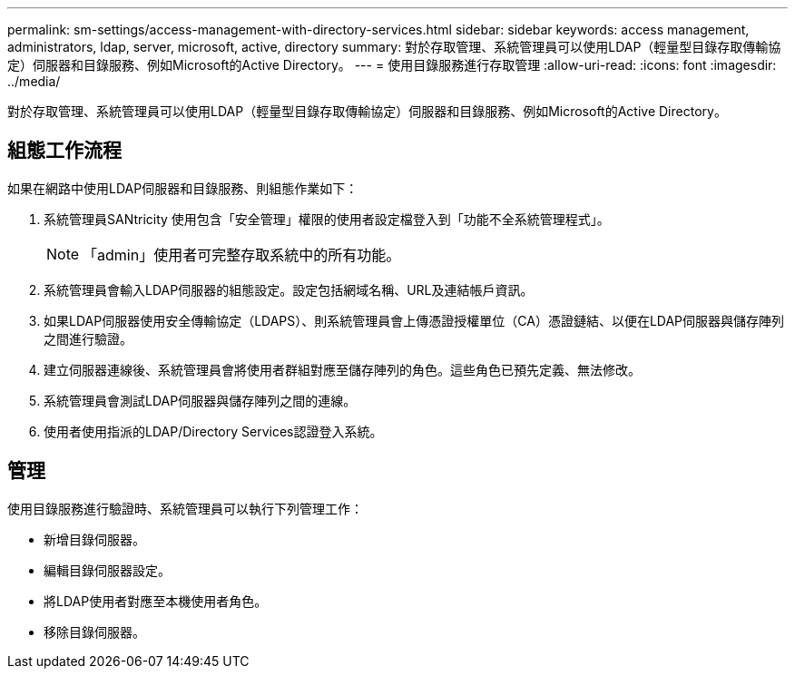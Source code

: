 ---
permalink: sm-settings/access-management-with-directory-services.html 
sidebar: sidebar 
keywords: access management, administrators, ldap, server, microsoft, active, directory 
summary: 對於存取管理、系統管理員可以使用LDAP（輕量型目錄存取傳輸協定）伺服器和目錄服務、例如Microsoft的Active Directory。 
---
= 使用目錄服務進行存取管理
:allow-uri-read: 
:icons: font
:imagesdir: ../media/


[role="lead"]
對於存取管理、系統管理員可以使用LDAP（輕量型目錄存取傳輸協定）伺服器和目錄服務、例如Microsoft的Active Directory。



== 組態工作流程

如果在網路中使用LDAP伺服器和目錄服務、則組態作業如下：

. 系統管理員SANtricity 使用包含「安全管理」權限的使用者設定檔登入到「功能不全系統管理程式」。
+
[NOTE]
====
「admin」使用者可完整存取系統中的所有功能。

====
. 系統管理員會輸入LDAP伺服器的組態設定。設定包括網域名稱、URL及連結帳戶資訊。
. 如果LDAP伺服器使用安全傳輸協定（LDAPS）、則系統管理員會上傳憑證授權單位（CA）憑證鏈結、以便在LDAP伺服器與儲存陣列之間進行驗證。
. 建立伺服器連線後、系統管理員會將使用者群組對應至儲存陣列的角色。這些角色已預先定義、無法修改。
. 系統管理員會測試LDAP伺服器與儲存陣列之間的連線。
. 使用者使用指派的LDAP/Directory Services認證登入系統。




== 管理

使用目錄服務進行驗證時、系統管理員可以執行下列管理工作：

* 新增目錄伺服器。
* 編輯目錄伺服器設定。
* 將LDAP使用者對應至本機使用者角色。
* 移除目錄伺服器。

